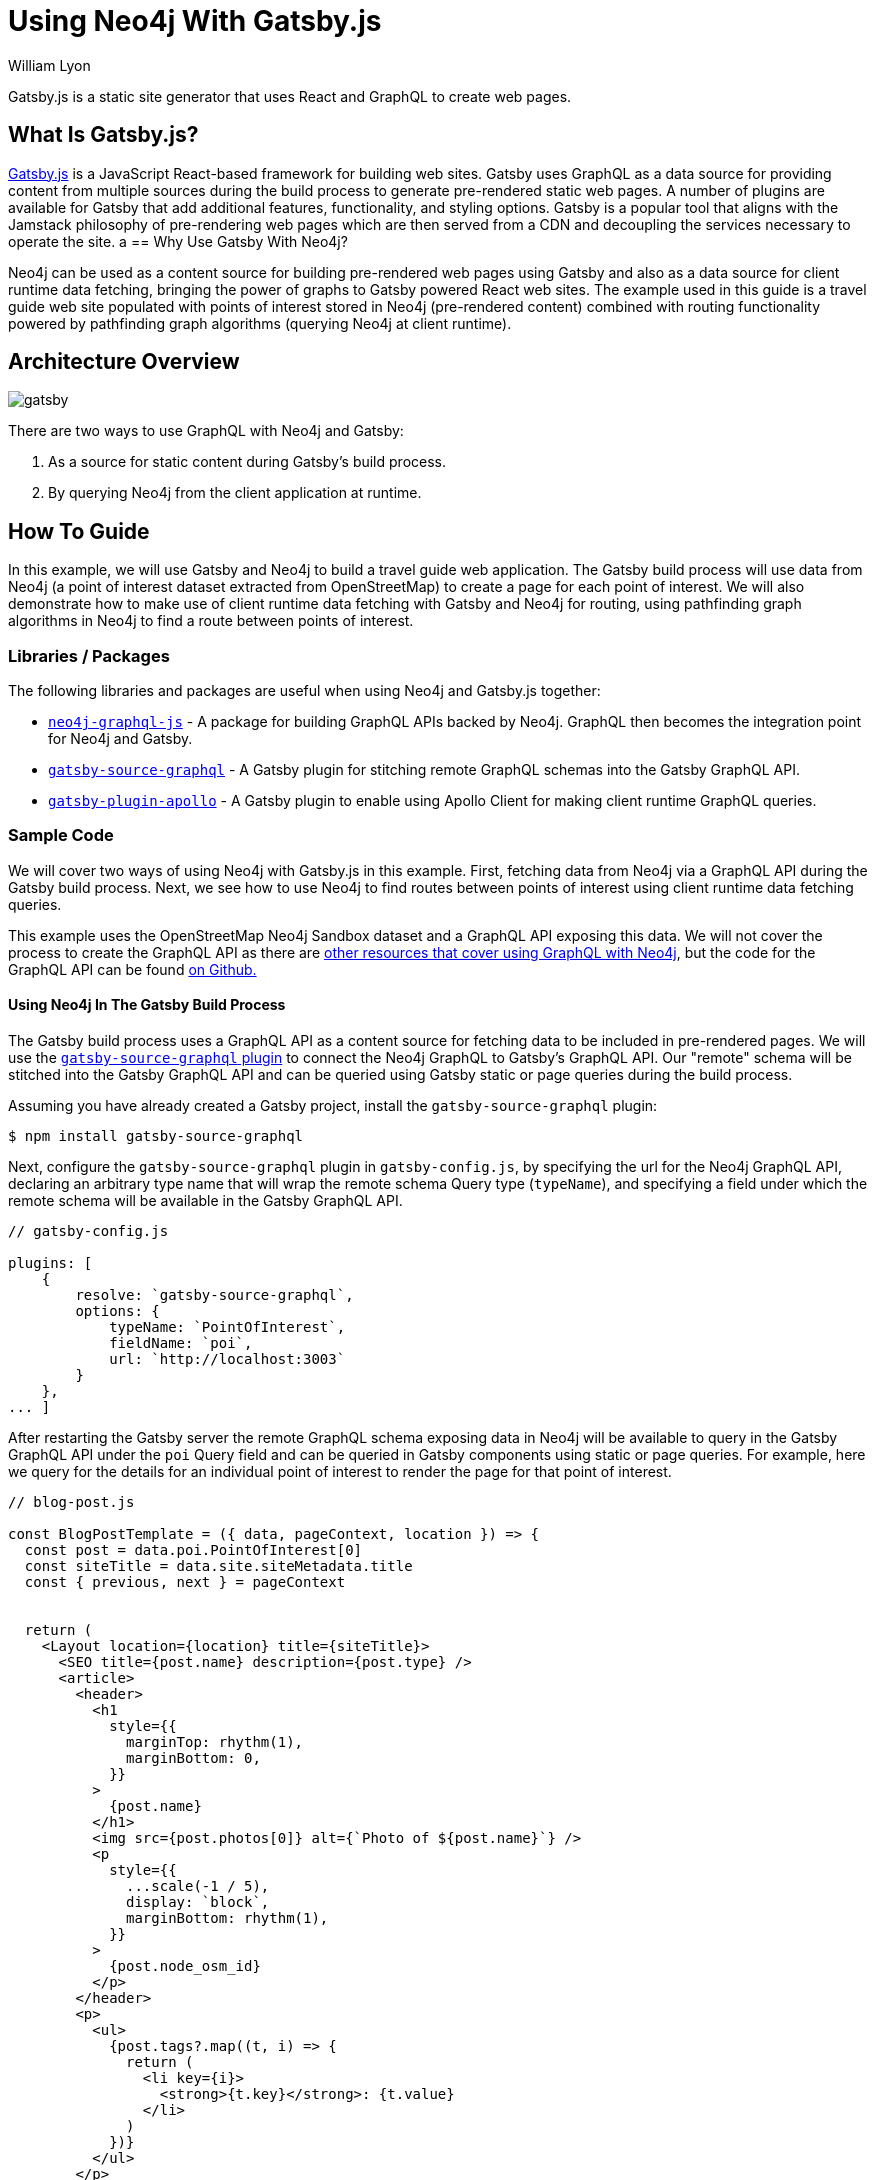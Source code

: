 = Using Neo4j With Gatsby.js
:slug: gatsby
:author: William Lyon
:category: labs
:tags: graphql, javascript, web
:neo4j-versions: 3.5, 4.0, 4.1, 4.2

Gatsby.js is a static site generator that uses React and GraphQL to create web pages.


== What Is Gatsby.js?

link:https://www.gatsbyjs.com/[Gatsby.js] is a JavaScript React-based framework for building web sites. Gatsby uses GraphQL as a data source for providing content from multiple sources during the build process to generate pre-rendered static web pages. A number of plugins are available for Gatsby that add additional features, functionality, and styling options. Gatsby is a popular tool that aligns with the Jamstack philosophy of pre-rendering web pages which are then served from a CDN and decoupling the services necessary to operate the site.
a
== Why Use Gatsby With Neo4j?

Neo4j can be used as a content source for building pre-rendered web pages using Gatsby and also as a data source for client runtime data fetching, bringing the power of graphs to Gatsby powered React web sites. The example used in this guide is a travel guide web site populated with points of interest stored in Neo4j (pre-rendered content) combined with routing functionality powered by pathfinding graph algorithms (querying Neo4j at client runtime).

== Architecture Overview

image::gatsby.png[]

There are two ways to use GraphQL with Neo4j and Gatsby:

1. As a source for static content during Gatsby's build process.
2. By querying Neo4j from the client application at runtime.

== How To Guide

In this example, we will use Gatsby and Neo4j to build a travel guide web application. The Gatsby build process will use data from Neo4j (a point of interest dataset extracted from OpenStreetMap) to create a page for each point of interest. We will also demonstrate how to make use of client runtime data fetching with Gatsby and Neo4j for routing, using pathfinding graph algorithms in Neo4j to find a route between points of interest.

=== Libraries / Packages 

The following libraries and packages are useful when using Neo4j and Gatsby.js together:

* link:https://grandstack.io/docs/neo4j-graphql-js[`neo4j-graphql-js`] - A package for building GraphQL APIs backed by Neo4j. GraphQL then becomes the integration point for Neo4j and Gatsby.
* link:https://www.gatsbyjs.com/plugins/gatsby-source-graphql/[`gatsby-source-graphql`] - A Gatsby plugin for stitching remote GraphQL schemas into the Gatsby GraphQL API.
* link:https://www.gatsbyjs.com/plugins/gatsby-plugin-apollo/[`gatsby-plugin-apollo`] - A Gatsby plugin to enable using Apollo Client for making client runtime GraphQL queries.

=== Sample Code

We will cover two ways of using Neo4j with Gatsby.js in this example. First, fetching data from Neo4j via a GraphQL API during the Gatsby build process. Next, we see how to use Neo4j to find routes between points of interest using client runtime data fetching queries.

This example uses the OpenStreetMap Neo4j Sandbox dataset and a GraphQL API exposing this data. We will not cover the process to create the GraphQL API as there are link:https://neo4j.com/developer/graphql/[other resources that cover using GraphQL with Neo4j], but the code for the GraphQL API can be found link:https://github.com/johnymontana/central-perk/tree/master/neo4j-graphql[on Github.]

==== Using Neo4j In The Gatsby Build Process

The Gatsby build process uses a GraphQL API as a content source for fetching data to be included in pre-rendered pages. We will use the link:https://www.gatsbyjs.com/plugins/gatsby-source-graphql/[`gatsby-source-graphql` plugin] to connect the Neo4j GraphQL to Gatsby's GraphQL API. Our "remote" schema will be stitched into the Gatsby GraphQL API and can be queried using Gatsby static or page queries during the build process.

Assuming you have already created a Gatsby project, install the `gatsby-source-graphql` plugin:

[source,shell]
----
$ npm install gatsby-source-graphql
----

Next, configure the `gatsby-source-graphql` plugin in `gatsby-config.js`, by specifying the url for the Neo4j GraphQL API, declaring an arbitrary type name that will wrap the remote schema Query type (`typeName`), and specifying a field under which the remote schema will be available in the Gatsby GraphQL API.

[source,js]
----
// gatsby-config.js

plugins: [
    {
        resolve: `gatsby-source-graphql`,
        options: {
            typeName: `PointOfInterest`,
            fieldName: `poi`,
            url: `http://localhost:3003`
        }
    },
... ]
----

After restarting the Gatsby server the remote GraphQL schema exposing data in Neo4j will be available to query in the Gatsby GraphQL API under the `poi` Query field and can be queried in Gatsby components using static or page queries. For example, here we query for the details for an individual point of interest to render the page for that point of interest.

[source,js]
----
// blog-post.js

const BlogPostTemplate = ({ data, pageContext, location }) => {
  const post = data.poi.PointOfInterest[0]
  const siteTitle = data.site.siteMetadata.title
  const { previous, next } = pageContext


  return (
    <Layout location={location} title={siteTitle}>
      <SEO title={post.name} description={post.type} />
      <article>
        <header>
          <h1
            style={{
              marginTop: rhythm(1),
              marginBottom: 0,
            }}
          >
            {post.name}
          </h1>
          <img src={post.photos[0]} alt={`Photo of ${post.name}`} />
          <p
            style={{
              ...scale(-1 / 5),
              display: `block`,
              marginBottom: rhythm(1),
            }}
          >
            {post.node_osm_id}
          </p>
        </header>
        <p>
          <ul>
            {post.tags?.map((t, i) => {
              return (
                <li key={i}>
                  <strong>{t.key}</strong>: {t.value}
                </li>
              )
            })}
          </ul>
        </p>
        <div dangerouslySetInnerHTML={{ __html: post.wikipedia }} />
        <hr
          style={{
            marginBottom: rhythm(1),
          }}
        />
        <footer>
          <Bio />
        </footer>
      </article>

      <nav>
        <ul
          style={{
            display: `flex`,
            flexWrap: `wrap`,
            justifyContent: `space-between`,
            listStyle: `none`,
            padding: 0,
          }}
        >
          <li>
            {previous && (
              <Link to={`/` + previous.node_osm_id} rel="prev">
                ← {previous.name}
              </Link>
            )}
          </li>
          <li>
            {next && (
              <Link to={`/` + next.node_osm_id} rel="next">
                {next.name} →
              </Link>
            )}
          </li>
        </ul>
      </nav>
    </Layout>
  )
}

export default BlogPostTemplate

export const pageQuery = graphql`
  query POIBySlug($slug: ID!) {
    site {
      siteMetadata {
        title
      }
    }
    allPOIs: poi {
      PointOfInterest(orderBy: name_asc) {
        name
        node_osm_id
      }
    }
    poi {
      PointOfInterest(node_osm_id: $slug) {
        name
        node_osm_id
        photos(first: 1)
        wikipedia
        location {
          latitude
          longitude
        }
        tags {
          key
          value
        }
        type
      }
    }
  }
`
----

By exporting a `pageQuery` GraphQL query Gatsby will execute this query at build time when rendering using this template. The results of this GraphQL query will then be passed to the React component in the `data` prop and the data can be used to render the page.

==== Client Runtime Data Fetching

Another way to use Gatsby.js with Neo4j is by querying Neo4j at runtime instead of build time. This can be done using the JavaScript Neo4j driver, the useNeo4j React hook, or via GraphQL. In this example we will configure the `gatsby-plugin-apollo` plugin and make use of the GraphQL client Apollo Client to execute GraphQL queries at run time.

First, install Apollo Client and the `gatsby-plugin-apollo` packages.

[source,shell]
----
$ npm install gatsby-plugin-apollo @apollo/client
----

Next, configure the `gatsby-plugin-apollo` in `gatsby-config.js` by specifying the uri of the GraphQL endpoint.

[source,js]
----
// gatsby-config.js
module.exports = {
  plugins: [
    {
      resolve: 'gatsby-plugin-apollo',
      options: {
        uri: 'http://localhost:3003'
      }
    }
  ]
};
----

An Apollo Client instance will be instantiated and injected into the React component hierarchy, making Apollo Client available in any React component in the Gatsby site.

Here we update the component for rendering point of interest detail information to include a map and route the user to their next selected point of interest. The route details are queried at runtime when the user selects a destination and are calculated using Neo4j's graph algorithm functionality (in this case the A* algorithm from the Graph Data Science library).

[source,js]
----
import { useLazyQuery, gql } from "@apollo/client"

const GET_ROUTE_QUERY = gql`
  query getRoute($from: ID!, $to: ID!) {
    PointOfInterest(node_osm_id: $from) {
      routeToPOI(poi: $to) {
        latitude
        longitude
      }
    }
  }
`

const BlogPostTemplate = ({ data, pageContext, location }) => {
  const post = data.poi.PointOfInterest[0]
  const siteTitle = data.site.siteMetadata.title
  const { previous, next } = pageContext

  const [getRoute, { loading, data: routeData }] = useLazyQuery(GET_ROUTE_QUERY)

  const [viewport, setViewport] = useState({
    latitude: 40.7812,
    longitude: -73.9665,
    zoom: 13,
  })

  const onRouteSelected = e => {
    // query the neo4j graphql API
    // to find optimal route from the current POI to the selected
    getRoute({ variables: { from: post.node_osm_id, to: e.target.value } })
  }

  let routeGeojson
  if (routeData) {
    routeGeojson = {
      type: "Feature",
      geometry: {
        type: "LineString",
        coordinates: routeData.PointOfInterest[0].routeToPOI.map((s, i) => {
          return [s.longitude, s.latitude]
        }),
      },
    }
  }

  return (
    <Layout location={location} title={siteTitle}>
      <SEO title={post.name} description={post.type} />
      <article>
        <header>
          <h1
            style={{
              marginTop: rhythm(1),
              marginBottom: 0,
            }}
          >
            {post.name}
          </h1>
          <img src={post.photos[0]} alt={`Photo of ${post.name}`} />
          Route to:
          <select name="route" onChange={onRouteSelected}>
            {data.allPOIs.PointOfInterest.map((p, i) => {
              return (
                <option key={i} value={p.node_osm_id}>
                  {p.name}
                </option>
              )
            })}
          </select>
          <MapGL
            style={{ width: "100%", height: "600px" }}
            mapStyle="mapbox://styles/mapbox/light-v9"
            accessToken={process.env.GATSBY_MAPBOX_KEY}
            latitude={viewport.latitude}
            longitude={viewport.longitude}
            zoom={viewport.zoom}
            onViewportChange={setViewport}
          >
            <Marker
              longitude={post.location.longitude}
              latitude={post.location.latitude}
            >
              <svg
                height={20}
                viewBox="0 0 24 24"
                style={{
                  cursor: "pointer",
                  fill: "green",
                  stroke: "none",
                }}
              >
                <path
                  d="M20.2,15.7L20.2,15.7c1.1-1.6,1.8-3.6,1.8-5.7c0-5.6-4.5-10-10-10S2,4.5,2,10c0,2,0.6,3.9,1.6,5.4c0,0.1,0.1,0.2,0.2,0.3
  c0,0,0.1,0.1,0.1,0.2c0.2,0.3,0.4,0.6,0.7,0.9c2.6,3.1,7.4,7.6,7.4,7.6s4.8-4.5,7.4-7.5c0.2-0.3,0.5-0.6,0.7-0.9
  C20.1,15.8,20.2,15.8,20.2,15.7z"
                />
              </svg>
            </Marker>
            {routeGeojson && (
              <div>
                <Source id="route" type="geojson" data={routeGeojson} />
                <Layer
                  id="route"
                  type="line"
                  source="route"
                  layout={{
                    "line-join": "round",
                    "line-cap": "round",
                  }}
                  paint={{
                    "line-color": "blue",
                    "line-width": 8,
                  }}
                />
                <Marker
                  longitude={
                    routeGeojson.geometry.coordinates[
                      routeGeojson.geometry.coordinates.length - 1
                    ][0]
                  }
                  latitude={
                    routeGeojson.geometry.coordinates[
                      routeGeojson.geometry.coordinates.length - 1
                    ][1]
                  }
                >
                  <svg
                    height={20}
                    viewBox="0 0 24 24"
                    style={{
                      cursor: "pointer",
                      fill: "red",
                      stroke: "none",
                    }}
                  >
                    <path
                      d="M20.2,15.7L20.2,15.7c1.1-1.6,1.8-3.6,1.8-5.7c0-5.6-4.5-10-10-10S2,4.5,2,10c0,2,0.6,3.9,1.6,5.4c0,0.1,0.1,0.2,0.2,0.3
  c0,0,0.1,0.1,0.1,0.2c0.2,0.3,0.4,0.6,0.7,0.9c2.6,3.1,7.4,7.6,7.4,7.6s4.8-4.5,7.4-7.5c0.2-0.3,0.5-0.6,0.7-0.9
  C20.1,15.8,20.2,15.8,20.2,15.7z"
                    />
                  </svg>
                </Marker>
              </div>
            )}
          </MapGL>
       ...

    </Layout>
  )
}
----

== Resources

=== Videos & Tutorials

==== Building A Travel Guide With Gatsby, Neo4j, & GraphQL

This six part video tutorial goes through the steps of building a travel guide web application taking advantage of both static page rendering with Gatsby.js and client runtime data fetching.

===== Part 1: Getting Started with Neo4j, Gatsby, and GraphQL

++++
<style>.embed-container { position: relative; padding-bottom: 56.25%; height: 0; overflow: hidden; max-width: 100%; } .embed-container iframe, .embed-container object, .embed-container embed { position: absolute; top: 0; left: 0; width: 100%; height: 100%; }</style><div class='embed-container'><iframe src='https://www.youtube.com/embed/siPmZRTRki8' frameborder='0' allowfullscreen></iframe></div>
++++

===== Part 2: Using GraphQL With Gatsby.js

++++
<style>.embed-container { position: relative; padding-bottom: 56.25%; height: 0; overflow: hidden; max-width: 100%; } .embed-container iframe, .embed-container object, .embed-container embed { position: absolute; top: 0; left: 0; width: 100%; height: 100%; }</style><div class='embed-container'><iframe src='https://www.youtube.com/embed/XCuknJAIX84' frameborder='0' allowfullscreen></iframe></div>
++++

===== Part 3: Images & Wikipedia Data With GraphQL

++++
<style>.embed-container { position: relative; padding-bottom: 56.25%; height: 0; overflow: hidden; max-width: 100%; } .embed-container iframe, .embed-container object, .embed-container embed { position: absolute; top: 0; left: 0; width: 100%; height: 100%; }</style><div class='embed-container'><iframe src='https://www.youtube.com/embed/_DBVYEgr73E' frameborder='0' allowfullscreen></iframe></div>
++++

===== Part 4: Routing With Graph Algorithms

++++
<style>.embed-container { position: relative; padding-bottom: 56.25%; height: 0; overflow: hidden; max-width: 100%; } .embed-container iframe, .embed-container object, .embed-container embed { position: absolute; top: 0; left: 0; width: 100%; height: 100%; }</style><div class='embed-container'><iframe src='https://www.youtube.com/embed/MvjhSDsai9U' frameborder='0' allowfullscreen></iframe></div>
++++

===== Part 5: DigitalOcean App Platform Deployment

++++
<style>.embed-container { position: relative; padding-bottom: 56.25%; height: 0; overflow: hidden; max-width: 100%; } .embed-container iframe, .embed-container object, .embed-container embed { position: absolute; top: 0; left: 0; width: 100%; height: 100%; }</style><div class='embed-container'><iframe src='https://www.youtube.com/embed/SIDwj4mfbVQ' frameborder='0' allowfullscreen></iframe></div>
++++

====== Part 6: Maps & Routes With Mapbox GL JS

++++
<style>.embed-container { position: relative; padding-bottom: 56.25%; height: 0; overflow: hidden; max-width: 100%; } .embed-container iframe, .embed-container object, .embed-container embed { position: absolute; top: 0; left: 0; width: 100%; height: 100%; }</style><div class='embed-container'><iframe src='https://www.youtube.com/embed/6eRzgpMOG9A' frameborder='0' allowfullscreen></iframe></div>
++++

=== Links

// * link:https://grandstack.io[Neo4j GraphQL documentation]
// * link:https://github.com/johnymontana/central-perk[Gatsby.js / Neo4j GraphQL travel guide demo app]

[cols="1,4"]
|===
| icon:book[] Gatsby.js Documentation | https://www.gatsbyjs.com/docs/
| icon:book[] gatsby-source-graphql Plugin | https://www.gatsbyjs.com/plugins/gatsby-source-graphql/
| icon:book[] gatsby-plugin-apollo Plugin | https://www.gatsbyjs.com/plugins/gatsby-plugin-apollo/
// | icon:comments[] Support | https://community.neo4j.com/c/drivers-stacks/graphql-grandstack[Neo4j Online Community]
// | icon:user[] Authors | William Lyon, Michael Graham
| icon:book[] Neo4j GraphQL documentation | https://grandstack.io
// | icon:gift[] Releases | https://github.com/neo4j-graphql/neo4j-graphql-js/releases
| icon:github[] Gatsby.js / Neo4j GraphQL travel guide demo app | https://github.com/johnymontana/central-perk
// | icon:book[] Docs | https://grandstack.io/docs
// | icon:book[] Article |
// | icon:play-circle[] Example | https://grandstack.io/docs/getting-started-grand-stack-starter.html[The GRANDstack starter]
// | icon:rss[] Blog | https://blog.grandstack.io
|===